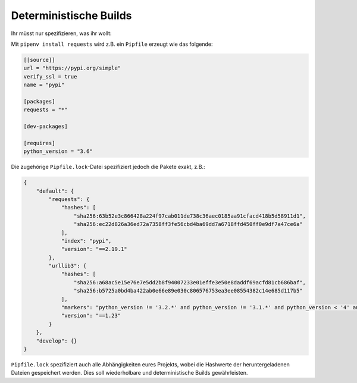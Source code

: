 .. SPDX-FileCopyrightText: 2020 Veit Schiele
..
.. SPDX-License-Identifier: BSD-3-Clause

Deterministische Builds
=======================

Ihr müsst nur spezifizieren, was ihr wollt:

Mit ``pipenv install requests`` wird z.B. ein ``Pipfile`` erzeugt wie das
folgende:

.. code-block:: ini

    [[source]]
    url = "https://pypi.org/simple"
    verify_ssl = true
    name = "pypi"

    [packages]
    requests = "*"

    [dev-packages]

    [requires]
    python_version = "3.6"

Die zugehörige ``Pipfile.lock``-Datei spezifiziert jedoch die Pakete exakt, z.B.:

.. code-block:: json

    {
        "default": {
            "requests": {
                "hashes": [
                    "sha256:63b52e3c866428a224f97cab011de738c36aec0185aa91cfacd418b5d58911d1",
                    "sha256:ec22d826a36ed72a7358ff3fe56cbd4ba69dd7a6718ffd450ff0e9df7a47ce6a"
                ],
                "index": "pypi",
                "version": "==2.19.1"
            },
            "urllib3": {
                "hashes": [
                    "sha256:a68ac5e15e76e7e5dd2b8f94007233e01effe3e50e8daddf69acfd81cb686baf",
                    "sha256:b5725a0bd4ba422ab0e66e89e030c806576753ea3ee08554382c14e685d117b5"
                ],
                "markers": "python_version != '3.2.*' and python_version != '3.1.*' and python_version < '4' and python_version != '3.3.*' and python_version >= '2.6' and python_version != '3.0.*'",
                "version": "==1.23"
            }
        },
        "develop": {}
    }

``Pipfile.lock`` spezifiziert auch alle Abhängigkeiten eures Projekts, wobei die
Hashwerte der heruntergeladenen Dateien gespeichert werden. Dies soll
wiederholbare und deterministische Builds gewährleisten.
